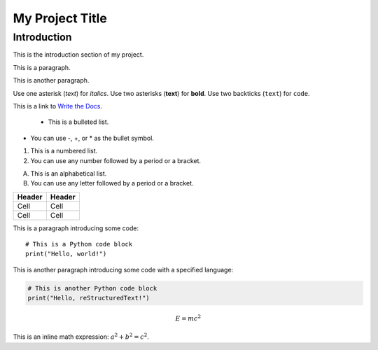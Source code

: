 =================
My Project Title
=================

Introduction
------------

This is the introduction section of my project.

This is a paragraph.

This is another paragraph.

Use one asterisk (*text*) for *italics*.
Use two asterisks (**text**) for **bold**.
Use two backticks (``text``) for ``code``.

This is a link to `Write the Docs <[2](https://www.writethedocs.org/)>`_.

                                       - This is a bulleted list.
- You can use -, +, or * as the bullet symbol.

1. This is a numbered list.
2. You can use any number followed by a period or a bracket.

A. This is an alphabetical list.
B. You can use any letter followed by a period or a bracket.

+--------+--------+
| Header | Header |
+========+========+
| Cell   | Cell   |
+--------+--------+
| Cell   | Cell   |
+--------+--------+

This is a paragraph introducing some code::

    # This is a Python code block
    print("Hello, world!")

This is another paragraph introducing some code with a specified language:

.. code-block:: python

    # This is another Python code block
    print("Hello, reStructuredText!")

.. image:: images/logo.png
   :align: center
   :width: 300
   :height: 100
   :alt: alternative text
   :caption: This is the caption of the image.

.. math::

   E = mc^2

This is an inline math expression: :math:`a^2 + b^2 = c^2`.
